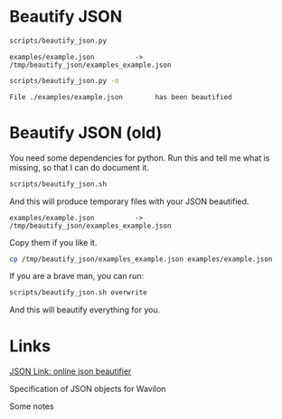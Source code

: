 * Beautify JSON

#+BEGIN_SRC sh
scripts/beautify_json.py
#+END_SRC

#+BEGIN_EXAMPLE
examples/example.json          -> /tmp/beautify_json/examples_example.json
#+END_EXAMPLE

#+BEGIN_SRC sh
scripts/beautify_json.py -o
#+END_SRC

#+BEGIN_EXAMPLE
File ./examples/example.json        has been beautified
#+END_EXAMPLE

* Beautify JSON (old)

You need some dependencies for python. Run this and tell me what is missing, so that I can do document it.
#+BEGIN_SRC sh
scripts/beautify_json.sh
#+END_SRC

And this will produce temporary files with your JSON beautified.
#+BEGIN_EXAMPLE
examples/example.json          -> /tmp/beautify_json/examples_example.json
#+END_EXAMPLE

Copy them if you like it.
#+BEGIN_SRC sh
cp /tmp/beautify_json/examples_example.json examples/example.json
#+END_SRC

If you are a brave man, you can run:
#+BEGIN_SRC sh
scripts/beautify_json.sh overwrite
#+END_SRC

And this will beautify everything for you.

* Links

  [[http://jsonlint.com/][JSON Link: online json beautifier]]

Specification of JSON objects for Wavilon

Some notes

